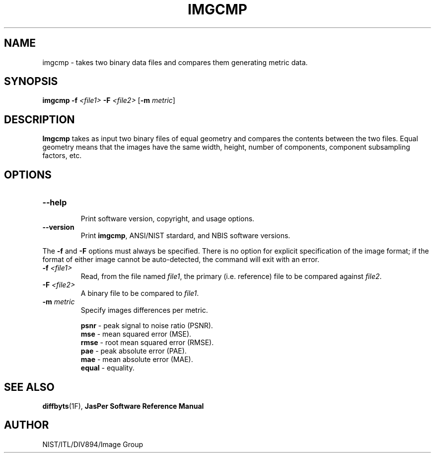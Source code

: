 .\" @(#)imgcmp.1 2010/05/02 NIST
.\" I Image Group
.\"
.TH IMGCMP 1G "02 May 2010" "NIST" "NBIS Reference Manual"
.SH NAME
imgcmp \- takes two binary data files and compares them generating metric data.
.SH SYNOPSIS
.B imgcmp
\fB-f\fI <file1>
\fB-F\fI <file2>
.RB [ \-m
.IR metric ]

.SH DESCRIPTION
.B Imgcmp
takes as input two binary files of equal geometry and compares the
contents between the two files.  Equal geometry means that the images
have the same width, height, number of components, component
subsampling factors, etc.

.SH OPTIONS

.TP
\fB--help
.br    
\fRPrint software version, copyright, and usage options.
.TP
\fB--version
\fRPrint \fBimgcmp\fR, ANSI/NIST stardard, and NBIS software versions.

.PP
The \fB-f \fRand \fB-F \fRoptions must always be specified. There is no option
for explicit specification of the image format; if the format of either image
cannot be auto-detected, the command will exit with an error.

.TP
\fB-f\fI <file1>
Read, from the file named \fIfile1\fR, the primary (i.e. reference) file to be compared against \fIfile2\fR.
.TP
\fB-F\fI <file2>
A binary file to be compared to \fIfile1\fR.

.TP
\fB-m \fImetric\fR
Specify images differences per metric.

.RS
\fBpsnr\fR - peak signal to noise ratio (PSNR).
.br
\fBmse\fR - mean squared error (MSE).
.br
\fBrmse\fR - root mean squared error (RMSE).
.br
\fBpae\fR - peak absolute error (PAE).
.br
\fBmae\fR - mean absolute error (MAE).
.br
\fBequal\fR - equality.
.RE

.SH SEE ALSO
.BR diffbyts (1F),
.B JasPer Software Reference Manual

.SH AUTHOR
NIST/ITL/DIV894/Image Group
